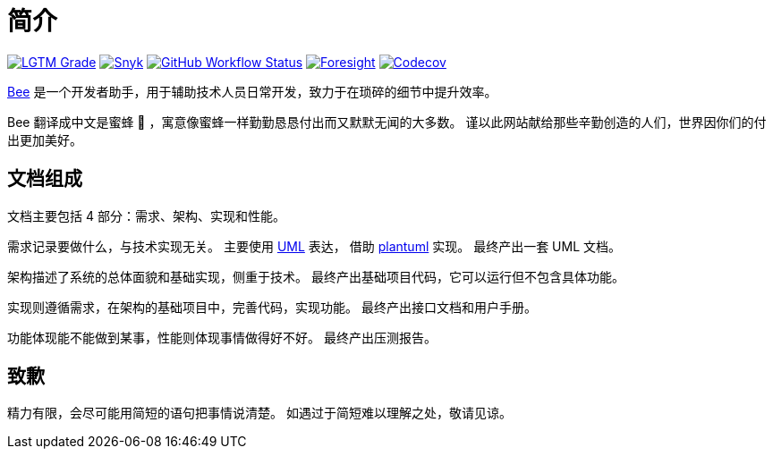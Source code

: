 = 简介
:website: https://peacetrue.github.io
:page-component-name: Bee
:app-name: bee
:foresight-repo-id: 02ea4d16-76a8-4400-bed3-47c567a7286d

image:https://img.shields.io/lgtm/grade/java/github/peacetrue/{app-name}["LGTM Grade",link="https://lgtm.com/projects/g/peacetrue/{app-name}"]
image:https://snyk.io/test/github/peacetrue/{app-name}/badge.svg["Snyk",link="https://app.snyk.io/org/peacetrue"]
image:https://img.shields.io/github/workflow/status/peacetrue/{app-name}/build/master["GitHub Workflow Status",link="https://github.com/peacetrue/{app-name}/actions"]
image:https://foresight.service.thundra.io/public/api/v1/badge/success?repoId={foresight-repo-id}["Foresight",link="https://foresight.thundra.io/repositories/github/peacetrue/{app-name}/test-runs"]
image:https://img.shields.io/codecov/c/github/peacetrue/{app-name}/master["Codecov",link="https://app.codecov.io/gh/peacetrue/{app-name}"]

//@formatter:off
{website}/{repo-name}/[{page-component-name}] 是一个开发者助手，用于辅助技术人员日常开发，致力于在琐碎的细节中提升效率。

{page-component-name} 翻译成中文是蜜蜂 🐝 ，寓意像蜜蜂一样勤勤恳恳付出而又默默无闻的大多数。
谨以此网站献给那些辛勤创造的人们，世界因你们的付出更加美好。

== 文档组成

文档主要包括 4 部分：需求、架构、实现和性能。

需求记录要做什么，与技术实现无关。
主要使用 https://zh.wikipedia.org/zh-cn/%E7%BB%9F%E4%B8%80%E5%BB%BA%E6%A8%A1%E8%AF%AD%E8%A8%80[UML^] 表达，
借助 https://plantuml.com/zh/[plantuml^] 实现。
最终产出一套 UML 文档。

架构描述了系统的总体面貌和基础实现，侧重于技术。
最终产出基础项目代码，它可以运行但不包含具体功能。

实现则遵循需求，在架构的基础项目中，完善代码，实现功能。
最终产出接口文档和用户手册。

功能体现能不能做到某事，性能则体现事情做得好不好。
最终产出压测报告。

== 致歉

精力有限，会尽可能用简短的语句把事情说清楚。
如遇过于简短难以理解之处，敬请见谅。
